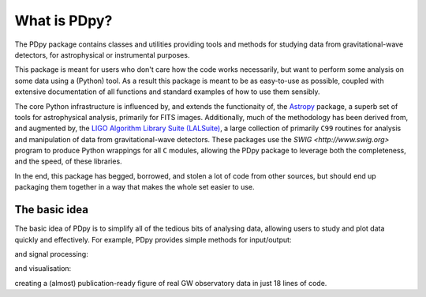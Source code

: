 .. _pdpy-introduction:

#############
What is PDpy?
#############

The PDpy package contains classes and utilities providing tools and methods for studying data from gravitational-wave detectors, for astrophysical or instrumental purposes.

This package is meant for users who don't care how the code works necessarily, but want to perform some analysis on some data using a (Python) tool.
As a result this package is meant to be as easy-to-use as possible, coupled with extensive documentation of all functions and standard examples of how to use them sensibly.

The core Python infrastructure is influenced by, and extends the functionaity of, the `Astropy <http://astropy.org>`__ package, a superb set of tools for astrophysical analysis, primarily for FITS images.
Additionally, much of the methodology has been derived from, and augmented by, the `LIGO Algorithm Library Suite (LALSuite) <https://www.lsc-group.phys.uwm.edu/daswg/projects/lalsuite.html>`_, a large collection of primarily ``C99`` routines for analysis and manipulation of data from gravitational-wave detectors.
These packages use the `SWIG <http://www.swig.org>` program to produce Python wrappings for all ``C`` modules, allowing the PDpy package to leverage both the completeness, and the speed, of these libraries.

In the end, this package has begged, borrowed, and stolen a lot of code from other sources, but should end up packaging them together in a way that makes the whole set easier to use.

==============
The basic idea
==============

The basic idea of PDpy is to simplify all of the tedious bits of analysing data, allowing users to study and plot data quickly and effectively.
For example, PDpy provides simple methods for input/output:

.. plot::
   :nofigs:
   :context: reset

   from pdpy.timeseries import TimeSeries
   h1 = TimeSeries.fetch_open_data('H1', 1126259457, 1126259467)
   l1 = TimeSeries.fetch_open_data('L1', 1126259457, 1126259467)

and signal processing:

.. plot::
   :context:
   :nofigs:

   h1b = h1.bandpass(50, 250).notch(60).notch(120)
   l1b = l1.bandpass(50, 250).notch(60).notch(120)
   l1b.shift('6.9ms')
   l1b *= -1

and visualisation:

.. plot::
   :context:

   from pdpy.plot import Plot
   plot = Plot(figsize=(12, 4))
   ax = plot.add_subplot(xscale='auto-gps')
   ax.plot(h1b, color='pdpy:ligo-hanford', label='LIGO-Hanford')
   ax.plot(l1b, color='pdpy:ligo-livingston', label='LIGO-Livingston')
   ax.set_epoch(1126259462.427)
   ax.set_xlim(1126259462.2, 1126259462.5)
   ax.set_ylim(-1e-21, 1e-21)
   ax.set_ylabel('Strain noise')
   ax.legend()
   plot.show()

creating a (almost) publication-ready figure of real GW observatory data in just 18 lines of code.
